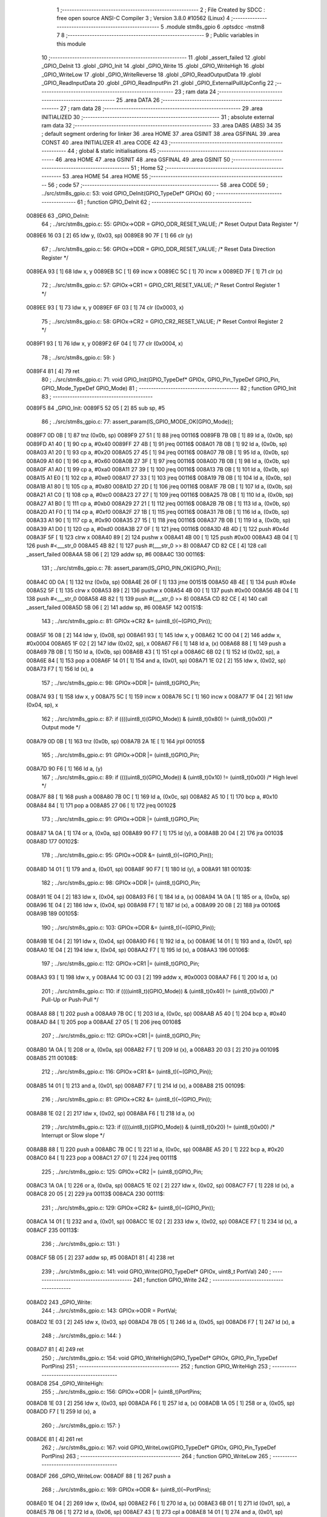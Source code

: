                                       1 ;--------------------------------------------------------
                                      2 ; File Created by SDCC : free open source ANSI-C Compiler
                                      3 ; Version 3.8.0 #10562 (Linux)
                                      4 ;--------------------------------------------------------
                                      5 	.module stm8s_gpio
                                      6 	.optsdcc -mstm8
                                      7 	
                                      8 ;--------------------------------------------------------
                                      9 ; Public variables in this module
                                     10 ;--------------------------------------------------------
                                     11 	.globl _assert_failed
                                     12 	.globl _GPIO_DeInit
                                     13 	.globl _GPIO_Init
                                     14 	.globl _GPIO_Write
                                     15 	.globl _GPIO_WriteHigh
                                     16 	.globl _GPIO_WriteLow
                                     17 	.globl _GPIO_WriteReverse
                                     18 	.globl _GPIO_ReadOutputData
                                     19 	.globl _GPIO_ReadInputData
                                     20 	.globl _GPIO_ReadInputPin
                                     21 	.globl _GPIO_ExternalPullUpConfig
                                     22 ;--------------------------------------------------------
                                     23 ; ram data
                                     24 ;--------------------------------------------------------
                                     25 	.area DATA
                                     26 ;--------------------------------------------------------
                                     27 ; ram data
                                     28 ;--------------------------------------------------------
                                     29 	.area INITIALIZED
                                     30 ;--------------------------------------------------------
                                     31 ; absolute external ram data
                                     32 ;--------------------------------------------------------
                                     33 	.area DABS (ABS)
                                     34 
                                     35 ; default segment ordering for linker
                                     36 	.area HOME
                                     37 	.area GSINIT
                                     38 	.area GSFINAL
                                     39 	.area CONST
                                     40 	.area INITIALIZER
                                     41 	.area CODE
                                     42 
                                     43 ;--------------------------------------------------------
                                     44 ; global & static initialisations
                                     45 ;--------------------------------------------------------
                                     46 	.area HOME
                                     47 	.area GSINIT
                                     48 	.area GSFINAL
                                     49 	.area GSINIT
                                     50 ;--------------------------------------------------------
                                     51 ; Home
                                     52 ;--------------------------------------------------------
                                     53 	.area HOME
                                     54 	.area HOME
                                     55 ;--------------------------------------------------------
                                     56 ; code
                                     57 ;--------------------------------------------------------
                                     58 	.area CODE
                                     59 ;	../src/stm8s_gpio.c: 53: void GPIO_DeInit(GPIO_TypeDef* GPIOx)
                                     60 ;	-----------------------------------------
                                     61 ;	 function GPIO_DeInit
                                     62 ;	-----------------------------------------
      0089E6                         63 _GPIO_DeInit:
                                     64 ;	../src/stm8s_gpio.c: 55: GPIOx->ODR = GPIO_ODR_RESET_VALUE; /* Reset Output Data Register */
      0089E6 16 03            [ 2]   65 	ldw	y, (0x03, sp)
      0089E8 90 7F            [ 1]   66 	clr	(y)
                                     67 ;	../src/stm8s_gpio.c: 56: GPIOx->DDR = GPIO_DDR_RESET_VALUE; /* Reset Data Direction Register */
      0089EA 93               [ 1]   68 	ldw	x, y
      0089EB 5C               [ 1]   69 	incw	x
      0089EC 5C               [ 1]   70 	incw	x
      0089ED 7F               [ 1]   71 	clr	(x)
                                     72 ;	../src/stm8s_gpio.c: 57: GPIOx->CR1 = GPIO_CR1_RESET_VALUE; /* Reset Control Register 1 */
      0089EE 93               [ 1]   73 	ldw	x, y
      0089EF 6F 03            [ 1]   74 	clr	(0x0003, x)
                                     75 ;	../src/stm8s_gpio.c: 58: GPIOx->CR2 = GPIO_CR2_RESET_VALUE; /* Reset Control Register 2 */
      0089F1 93               [ 1]   76 	ldw	x, y
      0089F2 6F 04            [ 1]   77 	clr	(0x0004, x)
                                     78 ;	../src/stm8s_gpio.c: 59: }
      0089F4 81               [ 4]   79 	ret
                                     80 ;	../src/stm8s_gpio.c: 71: void GPIO_Init(GPIO_TypeDef* GPIOx, GPIO_Pin_TypeDef GPIO_Pin, GPIO_Mode_TypeDef GPIO_Mode)
                                     81 ;	-----------------------------------------
                                     82 ;	 function GPIO_Init
                                     83 ;	-----------------------------------------
      0089F5                         84 _GPIO_Init:
      0089F5 52 05            [ 2]   85 	sub	sp, #5
                                     86 ;	../src/stm8s_gpio.c: 77: assert_param(IS_GPIO_MODE_OK(GPIO_Mode));
      0089F7 0D 0B            [ 1]   87 	tnz	(0x0b, sp)
      0089F9 27 51            [ 1]   88 	jreq	00116$
      0089FB 7B 0B            [ 1]   89 	ld	a, (0x0b, sp)
      0089FD A1 40            [ 1]   90 	cp	a, #0x40
      0089FF 27 4B            [ 1]   91 	jreq	00116$
      008A01 7B 0B            [ 1]   92 	ld	a, (0x0b, sp)
      008A03 A1 20            [ 1]   93 	cp	a, #0x20
      008A05 27 45            [ 1]   94 	jreq	00116$
      008A07 7B 0B            [ 1]   95 	ld	a, (0x0b, sp)
      008A09 A1 60            [ 1]   96 	cp	a, #0x60
      008A0B 27 3F            [ 1]   97 	jreq	00116$
      008A0D 7B 0B            [ 1]   98 	ld	a, (0x0b, sp)
      008A0F A1 A0            [ 1]   99 	cp	a, #0xa0
      008A11 27 39            [ 1]  100 	jreq	00116$
      008A13 7B 0B            [ 1]  101 	ld	a, (0x0b, sp)
      008A15 A1 E0            [ 1]  102 	cp	a, #0xe0
      008A17 27 33            [ 1]  103 	jreq	00116$
      008A19 7B 0B            [ 1]  104 	ld	a, (0x0b, sp)
      008A1B A1 80            [ 1]  105 	cp	a, #0x80
      008A1D 27 2D            [ 1]  106 	jreq	00116$
      008A1F 7B 0B            [ 1]  107 	ld	a, (0x0b, sp)
      008A21 A1 C0            [ 1]  108 	cp	a, #0xc0
      008A23 27 27            [ 1]  109 	jreq	00116$
      008A25 7B 0B            [ 1]  110 	ld	a, (0x0b, sp)
      008A27 A1 B0            [ 1]  111 	cp	a, #0xb0
      008A29 27 21            [ 1]  112 	jreq	00116$
      008A2B 7B 0B            [ 1]  113 	ld	a, (0x0b, sp)
      008A2D A1 F0            [ 1]  114 	cp	a, #0xf0
      008A2F 27 1B            [ 1]  115 	jreq	00116$
      008A31 7B 0B            [ 1]  116 	ld	a, (0x0b, sp)
      008A33 A1 90            [ 1]  117 	cp	a, #0x90
      008A35 27 15            [ 1]  118 	jreq	00116$
      008A37 7B 0B            [ 1]  119 	ld	a, (0x0b, sp)
      008A39 A1 D0            [ 1]  120 	cp	a, #0xd0
      008A3B 27 0F            [ 1]  121 	jreq	00116$
      008A3D 4B 4D            [ 1]  122 	push	#0x4d
      008A3F 5F               [ 1]  123 	clrw	x
      008A40 89               [ 2]  124 	pushw	x
      008A41 4B 00            [ 1]  125 	push	#0x00
      008A43 4B 04            [ 1]  126 	push	#<___str_0
      008A45 4B 82            [ 1]  127 	push	#(___str_0 >> 8)
      008A47 CD 82 CE         [ 4]  128 	call	_assert_failed
      008A4A 5B 06            [ 2]  129 	addw	sp, #6
      008A4C                        130 00116$:
                                    131 ;	../src/stm8s_gpio.c: 78: assert_param(IS_GPIO_PIN_OK(GPIO_Pin));
      008A4C 0D 0A            [ 1]  132 	tnz	(0x0a, sp)
      008A4E 26 0F            [ 1]  133 	jrne	00151$
      008A50 4B 4E            [ 1]  134 	push	#0x4e
      008A52 5F               [ 1]  135 	clrw	x
      008A53 89               [ 2]  136 	pushw	x
      008A54 4B 00            [ 1]  137 	push	#0x00
      008A56 4B 04            [ 1]  138 	push	#<___str_0
      008A58 4B 82            [ 1]  139 	push	#(___str_0 >> 8)
      008A5A CD 82 CE         [ 4]  140 	call	_assert_failed
      008A5D 5B 06            [ 2]  141 	addw	sp, #6
      008A5F                        142 00151$:
                                    143 ;	../src/stm8s_gpio.c: 81: GPIOx->CR2 &= (uint8_t)(~(GPIO_Pin));
      008A5F 16 08            [ 2]  144 	ldw	y, (0x08, sp)
      008A61 93               [ 1]  145 	ldw	x, y
      008A62 1C 00 04         [ 2]  146 	addw	x, #0x0004
      008A65 1F 02            [ 2]  147 	ldw	(0x02, sp), x
      008A67 F6               [ 1]  148 	ld	a, (x)
      008A68 88               [ 1]  149 	push	a
      008A69 7B 0B            [ 1]  150 	ld	a, (0x0b, sp)
      008A6B 43               [ 1]  151 	cpl	a
      008A6C 6B 02            [ 1]  152 	ld	(0x02, sp), a
      008A6E 84               [ 1]  153 	pop	a
      008A6F 14 01            [ 1]  154 	and	a, (0x01, sp)
      008A71 1E 02            [ 2]  155 	ldw	x, (0x02, sp)
      008A73 F7               [ 1]  156 	ld	(x), a
                                    157 ;	../src/stm8s_gpio.c: 98: GPIOx->DDR |= (uint8_t)GPIO_Pin;
      008A74 93               [ 1]  158 	ldw	x, y
      008A75 5C               [ 1]  159 	incw	x
      008A76 5C               [ 1]  160 	incw	x
      008A77 1F 04            [ 2]  161 	ldw	(0x04, sp), x
                                    162 ;	../src/stm8s_gpio.c: 87: if ((((uint8_t)(GPIO_Mode)) & (uint8_t)0x80) != (uint8_t)0x00) /* Output mode */
      008A79 0D 0B            [ 1]  163 	tnz	(0x0b, sp)
      008A7B 2A 1E            [ 1]  164 	jrpl	00105$
                                    165 ;	../src/stm8s_gpio.c: 91: GPIOx->ODR |= (uint8_t)GPIO_Pin;
      008A7D 90 F6            [ 1]  166 	ld	a, (y)
                                    167 ;	../src/stm8s_gpio.c: 89: if ((((uint8_t)(GPIO_Mode)) & (uint8_t)0x10) != (uint8_t)0x00) /* High level */
      008A7F 88               [ 1]  168 	push	a
      008A80 7B 0C            [ 1]  169 	ld	a, (0x0c, sp)
      008A82 A5 10            [ 1]  170 	bcp	a, #0x10
      008A84 84               [ 1]  171 	pop	a
      008A85 27 06            [ 1]  172 	jreq	00102$
                                    173 ;	../src/stm8s_gpio.c: 91: GPIOx->ODR |= (uint8_t)GPIO_Pin;
      008A87 1A 0A            [ 1]  174 	or	a, (0x0a, sp)
      008A89 90 F7            [ 1]  175 	ld	(y), a
      008A8B 20 04            [ 2]  176 	jra	00103$
      008A8D                        177 00102$:
                                    178 ;	../src/stm8s_gpio.c: 95: GPIOx->ODR &= (uint8_t)(~(GPIO_Pin));
      008A8D 14 01            [ 1]  179 	and	a, (0x01, sp)
      008A8F 90 F7            [ 1]  180 	ld	(y), a
      008A91                        181 00103$:
                                    182 ;	../src/stm8s_gpio.c: 98: GPIOx->DDR |= (uint8_t)GPIO_Pin;
      008A91 1E 04            [ 2]  183 	ldw	x, (0x04, sp)
      008A93 F6               [ 1]  184 	ld	a, (x)
      008A94 1A 0A            [ 1]  185 	or	a, (0x0a, sp)
      008A96 1E 04            [ 2]  186 	ldw	x, (0x04, sp)
      008A98 F7               [ 1]  187 	ld	(x), a
      008A99 20 08            [ 2]  188 	jra	00106$
      008A9B                        189 00105$:
                                    190 ;	../src/stm8s_gpio.c: 103: GPIOx->DDR &= (uint8_t)(~(GPIO_Pin));
      008A9B 1E 04            [ 2]  191 	ldw	x, (0x04, sp)
      008A9D F6               [ 1]  192 	ld	a, (x)
      008A9E 14 01            [ 1]  193 	and	a, (0x01, sp)
      008AA0 1E 04            [ 2]  194 	ldw	x, (0x04, sp)
      008AA2 F7               [ 1]  195 	ld	(x), a
      008AA3                        196 00106$:
                                    197 ;	../src/stm8s_gpio.c: 112: GPIOx->CR1 |= (uint8_t)GPIO_Pin;
      008AA3 93               [ 1]  198 	ldw	x, y
      008AA4 1C 00 03         [ 2]  199 	addw	x, #0x0003
      008AA7 F6               [ 1]  200 	ld	a, (x)
                                    201 ;	../src/stm8s_gpio.c: 110: if ((((uint8_t)(GPIO_Mode)) & (uint8_t)0x40) != (uint8_t)0x00) /* Pull-Up or Push-Pull */
      008AA8 88               [ 1]  202 	push	a
      008AA9 7B 0C            [ 1]  203 	ld	a, (0x0c, sp)
      008AAB A5 40            [ 1]  204 	bcp	a, #0x40
      008AAD 84               [ 1]  205 	pop	a
      008AAE 27 05            [ 1]  206 	jreq	00108$
                                    207 ;	../src/stm8s_gpio.c: 112: GPIOx->CR1 |= (uint8_t)GPIO_Pin;
      008AB0 1A 0A            [ 1]  208 	or	a, (0x0a, sp)
      008AB2 F7               [ 1]  209 	ld	(x), a
      008AB3 20 03            [ 2]  210 	jra	00109$
      008AB5                        211 00108$:
                                    212 ;	../src/stm8s_gpio.c: 116: GPIOx->CR1 &= (uint8_t)(~(GPIO_Pin));
      008AB5 14 01            [ 1]  213 	and	a, (0x01, sp)
      008AB7 F7               [ 1]  214 	ld	(x), a
      008AB8                        215 00109$:
                                    216 ;	../src/stm8s_gpio.c: 81: GPIOx->CR2 &= (uint8_t)(~(GPIO_Pin));
      008AB8 1E 02            [ 2]  217 	ldw	x, (0x02, sp)
      008ABA F6               [ 1]  218 	ld	a, (x)
                                    219 ;	../src/stm8s_gpio.c: 123: if ((((uint8_t)(GPIO_Mode)) & (uint8_t)0x20) != (uint8_t)0x00) /* Interrupt or Slow slope */
      008ABB 88               [ 1]  220 	push	a
      008ABC 7B 0C            [ 1]  221 	ld	a, (0x0c, sp)
      008ABE A5 20            [ 1]  222 	bcp	a, #0x20
      008AC0 84               [ 1]  223 	pop	a
      008AC1 27 07            [ 1]  224 	jreq	00111$
                                    225 ;	../src/stm8s_gpio.c: 125: GPIOx->CR2 |= (uint8_t)GPIO_Pin;
      008AC3 1A 0A            [ 1]  226 	or	a, (0x0a, sp)
      008AC5 1E 02            [ 2]  227 	ldw	x, (0x02, sp)
      008AC7 F7               [ 1]  228 	ld	(x), a
      008AC8 20 05            [ 2]  229 	jra	00113$
      008ACA                        230 00111$:
                                    231 ;	../src/stm8s_gpio.c: 129: GPIOx->CR2 &= (uint8_t)(~(GPIO_Pin));
      008ACA 14 01            [ 1]  232 	and	a, (0x01, sp)
      008ACC 1E 02            [ 2]  233 	ldw	x, (0x02, sp)
      008ACE F7               [ 1]  234 	ld	(x), a
      008ACF                        235 00113$:
                                    236 ;	../src/stm8s_gpio.c: 131: }
      008ACF 5B 05            [ 2]  237 	addw	sp, #5
      008AD1 81               [ 4]  238 	ret
                                    239 ;	../src/stm8s_gpio.c: 141: void GPIO_Write(GPIO_TypeDef* GPIOx, uint8_t PortVal)
                                    240 ;	-----------------------------------------
                                    241 ;	 function GPIO_Write
                                    242 ;	-----------------------------------------
      008AD2                        243 _GPIO_Write:
                                    244 ;	../src/stm8s_gpio.c: 143: GPIOx->ODR = PortVal;
      008AD2 1E 03            [ 2]  245 	ldw	x, (0x03, sp)
      008AD4 7B 05            [ 1]  246 	ld	a, (0x05, sp)
      008AD6 F7               [ 1]  247 	ld	(x), a
                                    248 ;	../src/stm8s_gpio.c: 144: }
      008AD7 81               [ 4]  249 	ret
                                    250 ;	../src/stm8s_gpio.c: 154: void GPIO_WriteHigh(GPIO_TypeDef* GPIOx, GPIO_Pin_TypeDef PortPins)
                                    251 ;	-----------------------------------------
                                    252 ;	 function GPIO_WriteHigh
                                    253 ;	-----------------------------------------
      008AD8                        254 _GPIO_WriteHigh:
                                    255 ;	../src/stm8s_gpio.c: 156: GPIOx->ODR |= (uint8_t)PortPins;
      008AD8 1E 03            [ 2]  256 	ldw	x, (0x03, sp)
      008ADA F6               [ 1]  257 	ld	a, (x)
      008ADB 1A 05            [ 1]  258 	or	a, (0x05, sp)
      008ADD F7               [ 1]  259 	ld	(x), a
                                    260 ;	../src/stm8s_gpio.c: 157: }
      008ADE 81               [ 4]  261 	ret
                                    262 ;	../src/stm8s_gpio.c: 167: void GPIO_WriteLow(GPIO_TypeDef* GPIOx, GPIO_Pin_TypeDef PortPins)
                                    263 ;	-----------------------------------------
                                    264 ;	 function GPIO_WriteLow
                                    265 ;	-----------------------------------------
      008ADF                        266 _GPIO_WriteLow:
      008ADF 88               [ 1]  267 	push	a
                                    268 ;	../src/stm8s_gpio.c: 169: GPIOx->ODR &= (uint8_t)(~PortPins);
      008AE0 1E 04            [ 2]  269 	ldw	x, (0x04, sp)
      008AE2 F6               [ 1]  270 	ld	a, (x)
      008AE3 6B 01            [ 1]  271 	ld	(0x01, sp), a
      008AE5 7B 06            [ 1]  272 	ld	a, (0x06, sp)
      008AE7 43               [ 1]  273 	cpl	a
      008AE8 14 01            [ 1]  274 	and	a, (0x01, sp)
      008AEA F7               [ 1]  275 	ld	(x), a
                                    276 ;	../src/stm8s_gpio.c: 170: }
      008AEB 84               [ 1]  277 	pop	a
      008AEC 81               [ 4]  278 	ret
                                    279 ;	../src/stm8s_gpio.c: 180: void GPIO_WriteReverse(GPIO_TypeDef* GPIOx, GPIO_Pin_TypeDef PortPins)
                                    280 ;	-----------------------------------------
                                    281 ;	 function GPIO_WriteReverse
                                    282 ;	-----------------------------------------
      008AED                        283 _GPIO_WriteReverse:
                                    284 ;	../src/stm8s_gpio.c: 182: GPIOx->ODR ^= (uint8_t)PortPins;
      008AED 1E 03            [ 2]  285 	ldw	x, (0x03, sp)
      008AEF F6               [ 1]  286 	ld	a, (x)
      008AF0 18 05            [ 1]  287 	xor	a, (0x05, sp)
      008AF2 F7               [ 1]  288 	ld	(x), a
                                    289 ;	../src/stm8s_gpio.c: 183: }
      008AF3 81               [ 4]  290 	ret
                                    291 ;	../src/stm8s_gpio.c: 191: uint8_t GPIO_ReadOutputData(GPIO_TypeDef* GPIOx)
                                    292 ;	-----------------------------------------
                                    293 ;	 function GPIO_ReadOutputData
                                    294 ;	-----------------------------------------
      008AF4                        295 _GPIO_ReadOutputData:
                                    296 ;	../src/stm8s_gpio.c: 193: return ((uint8_t)GPIOx->ODR);
      008AF4 1E 03            [ 2]  297 	ldw	x, (0x03, sp)
      008AF6 F6               [ 1]  298 	ld	a, (x)
                                    299 ;	../src/stm8s_gpio.c: 194: }
      008AF7 81               [ 4]  300 	ret
                                    301 ;	../src/stm8s_gpio.c: 202: uint8_t GPIO_ReadInputData(GPIO_TypeDef* GPIOx)
                                    302 ;	-----------------------------------------
                                    303 ;	 function GPIO_ReadInputData
                                    304 ;	-----------------------------------------
      008AF8                        305 _GPIO_ReadInputData:
                                    306 ;	../src/stm8s_gpio.c: 204: return ((uint8_t)GPIOx->IDR);
      008AF8 1E 03            [ 2]  307 	ldw	x, (0x03, sp)
      008AFA E6 01            [ 1]  308 	ld	a, (0x1, x)
                                    309 ;	../src/stm8s_gpio.c: 205: }
      008AFC 81               [ 4]  310 	ret
                                    311 ;	../src/stm8s_gpio.c: 213: BitStatus GPIO_ReadInputPin(GPIO_TypeDef* GPIOx, GPIO_Pin_TypeDef GPIO_Pin)
                                    312 ;	-----------------------------------------
                                    313 ;	 function GPIO_ReadInputPin
                                    314 ;	-----------------------------------------
      008AFD                        315 _GPIO_ReadInputPin:
                                    316 ;	../src/stm8s_gpio.c: 215: return ((BitStatus)(GPIOx->IDR & (uint8_t)GPIO_Pin));
      008AFD 1E 03            [ 2]  317 	ldw	x, (0x03, sp)
      008AFF E6 01            [ 1]  318 	ld	a, (0x1, x)
      008B01 14 05            [ 1]  319 	and	a, (0x05, sp)
                                    320 ;	../src/stm8s_gpio.c: 216: }
      008B03 81               [ 4]  321 	ret
                                    322 ;	../src/stm8s_gpio.c: 225: void GPIO_ExternalPullUpConfig(GPIO_TypeDef* GPIOx, GPIO_Pin_TypeDef GPIO_Pin, FunctionalState NewState)
                                    323 ;	-----------------------------------------
                                    324 ;	 function GPIO_ExternalPullUpConfig
                                    325 ;	-----------------------------------------
      008B04                        326 _GPIO_ExternalPullUpConfig:
      008B04 88               [ 1]  327 	push	a
                                    328 ;	../src/stm8s_gpio.c: 228: assert_param(IS_GPIO_PIN_OK(GPIO_Pin));
      008B05 0D 06            [ 1]  329 	tnz	(0x06, sp)
      008B07 26 0F            [ 1]  330 	jrne	00107$
      008B09 4B E4            [ 1]  331 	push	#0xe4
      008B0B 5F               [ 1]  332 	clrw	x
      008B0C 89               [ 2]  333 	pushw	x
      008B0D 4B 00            [ 1]  334 	push	#0x00
      008B0F 4B 04            [ 1]  335 	push	#<___str_0
      008B11 4B 82            [ 1]  336 	push	#(___str_0 >> 8)
      008B13 CD 82 CE         [ 4]  337 	call	_assert_failed
      008B16 5B 06            [ 2]  338 	addw	sp, #6
      008B18                        339 00107$:
                                    340 ;	../src/stm8s_gpio.c: 229: assert_param(IS_FUNCTIONALSTATE_OK(NewState));
      008B18 0D 07            [ 1]  341 	tnz	(0x07, sp)
      008B1A 27 14            [ 1]  342 	jreq	00109$
      008B1C 7B 07            [ 1]  343 	ld	a, (0x07, sp)
      008B1E 4A               [ 1]  344 	dec	a
      008B1F 27 0F            [ 1]  345 	jreq	00109$
      008B21 4B E5            [ 1]  346 	push	#0xe5
      008B23 5F               [ 1]  347 	clrw	x
      008B24 89               [ 2]  348 	pushw	x
      008B25 4B 00            [ 1]  349 	push	#0x00
      008B27 4B 04            [ 1]  350 	push	#<___str_0
      008B29 4B 82            [ 1]  351 	push	#(___str_0 >> 8)
      008B2B CD 82 CE         [ 4]  352 	call	_assert_failed
      008B2E 5B 06            [ 2]  353 	addw	sp, #6
      008B30                        354 00109$:
                                    355 ;	../src/stm8s_gpio.c: 233: GPIOx->CR1 |= (uint8_t)GPIO_Pin;
      008B30 1E 04            [ 2]  356 	ldw	x, (0x04, sp)
      008B32 1C 00 03         [ 2]  357 	addw	x, #0x0003
      008B35 F6               [ 1]  358 	ld	a, (x)
                                    359 ;	../src/stm8s_gpio.c: 231: if (NewState != DISABLE) /* External Pull-Up Set*/
      008B36 0D 07            [ 1]  360 	tnz	(0x07, sp)
      008B38 27 05            [ 1]  361 	jreq	00102$
                                    362 ;	../src/stm8s_gpio.c: 233: GPIOx->CR1 |= (uint8_t)GPIO_Pin;
      008B3A 1A 06            [ 1]  363 	or	a, (0x06, sp)
      008B3C F7               [ 1]  364 	ld	(x), a
      008B3D 20 0A            [ 2]  365 	jra	00104$
      008B3F                        366 00102$:
                                    367 ;	../src/stm8s_gpio.c: 236: GPIOx->CR1 &= (uint8_t)(~(GPIO_Pin));
      008B3F 88               [ 1]  368 	push	a
      008B40 7B 07            [ 1]  369 	ld	a, (0x07, sp)
      008B42 43               [ 1]  370 	cpl	a
      008B43 6B 02            [ 1]  371 	ld	(0x02, sp), a
      008B45 84               [ 1]  372 	pop	a
      008B46 14 01            [ 1]  373 	and	a, (0x01, sp)
      008B48 F7               [ 1]  374 	ld	(x), a
      008B49                        375 00104$:
                                    376 ;	../src/stm8s_gpio.c: 238: }
      008B49 84               [ 1]  377 	pop	a
      008B4A 81               [ 4]  378 	ret
                                    379 	.area CODE
                                    380 	.area CONST
      008204                        381 ___str_0:
      008204 2E 2E 2F 73 72 63 2F   382 	.ascii "../src/stm8s_gpio.c"
             73 74 6D 38 73 5F 67
             70 69 6F 2E 63
      008217 00                     383 	.db 0x00
                                    384 	.area INITIALIZER
                                    385 	.area CABS (ABS)
